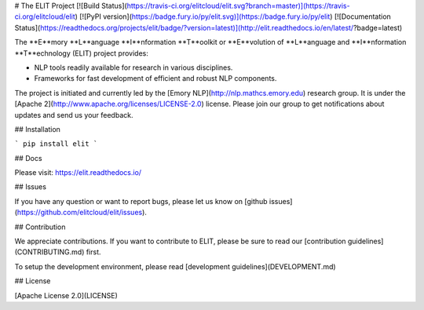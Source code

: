 # The ELIT Project [![Build Status](https://travis-ci.org/elitcloud/elit.svg?branch=master)](https://travis-ci.org/elitcloud/elit) [![PyPI version](https://badge.fury.io/py/elit.svg)](https://badge.fury.io/py/elit) [![Documentation Status](https://readthedocs.org/projects/elit/badge/?version=latest)](http://elit.readthedocs.io/en/latest/?badge=latest)


The **E**mory **L**anguage **I**nformation **T**oolkit or **E**volution of **L**anguage and **I**nformation **T**echnology (ELIT) project provides:

* NLP tools readily available for research in various disciplines.
* Frameworks for fast development of efficient and robust NLP components.

The project is initiated and currently led by the [Emory NLP](http://nlp.mathcs.emory.edu) research group. It is under the [Apache 2](http://www.apache.org/licenses/LICENSE-2.0) license. Please join our group to get notifications about updates and send us your feedback.

## Installation

```
pip install elit
```

## Docs

Please visit: https://elit.readthedocs.io/


## Issues


If you have any question or want to report bugs, please let us know on [github issues](https://github.com/elitcloud/elit/issues).


## Contribution 

We appreciate contributions. If you want to contribute to ELIT, please be sure to read our [contribution guidelines](CONTRIBUTING.md) first. 

To setup the development environment, please read [development guidelines](DEVELOPMENT.md)  

## License

[Apache License 2.0](LICENSE)
